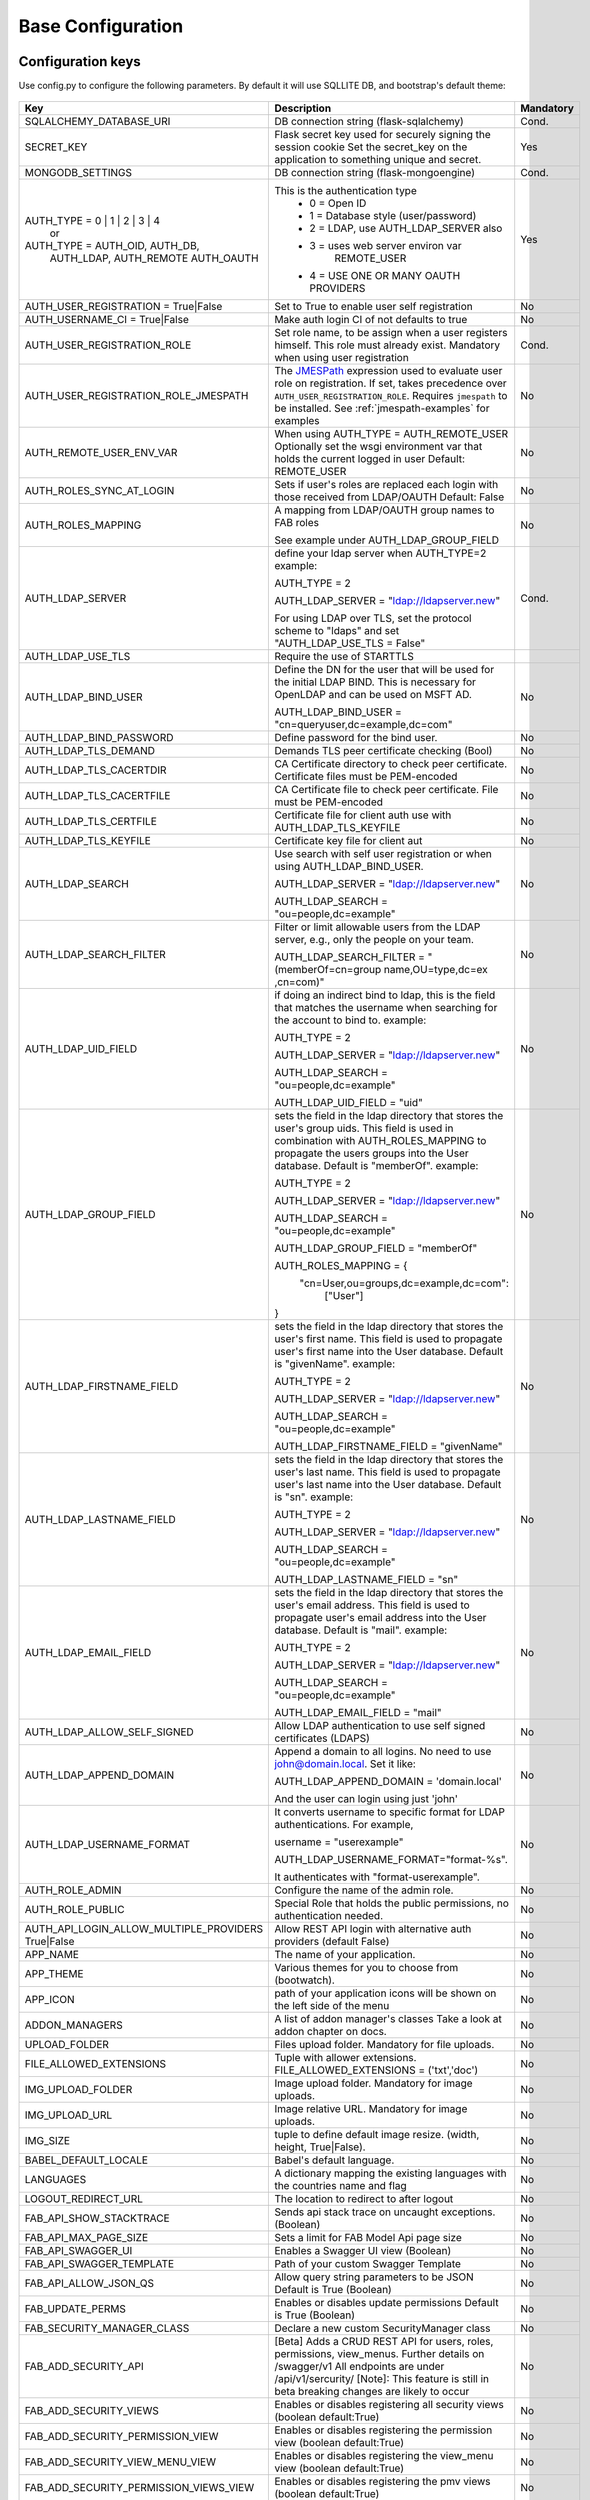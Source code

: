 Base Configuration
==================

Configuration keys
------------------

Use config.py to configure the following parameters. By default it will use SQLLITE DB, and bootstrap's default theme:

    .. cssclass:: table-bordered table-hover

+----------------------------------------+--------------------------------------------+-----------+
| Key                                    | Description                                | Mandatory |
+========================================+============================================+===========+
| SQLALCHEMY_DATABASE_URI                | DB connection string (flask-sqlalchemy)    |   Cond.   |
+----------------------------------------+--------------------------------------------+-----------+
| SECRET_KEY                             | Flask secret key used for securely signing |           |
|                                        | the session cookie Set the secret_key on   |           |
|                                        | the application to something unique and    |           |
|                                        | secret.                                    |   Yes     |
+----------------------------------------+--------------------------------------------+-----------+
| MONGODB_SETTINGS                       | DB connection string (flask-mongoengine)   |   Cond.   |
+----------------------------------------+--------------------------------------------+-----------+
| AUTH_TYPE = 0 | 1 | 2 | 3 | 4          | This is the authentication type            |   Yes     |
|           or                           |  - 0 = Open ID                             |           |
| AUTH_TYPE = AUTH_OID, AUTH_DB,         |  - 1 = Database style (user/password)      |           |
|            AUTH_LDAP, AUTH_REMOTE      |  - 2 = LDAP, use AUTH_LDAP_SERVER also     |           |
|            AUTH_OAUTH                  |  - 3 = uses web server environ var         |           |
|                                        |        REMOTE_USER                         |           |
|                                        |  - 4 = USE ONE OR MANY OAUTH PROVIDERS     |           |
+----------------------------------------+--------------------------------------------+-----------+
| AUTH_USER_REGISTRATION =               | Set to True to enable user self            |   No      |
| True|False                             | registration                               |           |
+----------------------------------------+--------------------------------------------+-----------+
| AUTH_USERNAME_CI =                     | Make auth login CI of not defaults to true |   No      |
| True|False                             |                                            |           |
+----------------------------------------+--------------------------------------------+-----------+
| AUTH_USER_REGISTRATION_ROLE            | Set role name, to be assign when a user    |   Cond.   |
|                                        | registers himself. This role must already  |           |
|                                        | exist. Mandatory when using user           |           |
|                                        | registration                               |           |
+----------------------------------------+--------------------------------------------+-----------+
| AUTH_USER_REGISTRATION_ROLE_JMESPATH   | The `JMESPath <http://jmespath.org/>`_     |   No      |
|                                        | expression used to evaluate user role on   |           |
|                                        | registration. If set, takes precedence     |           |
|                                        | over ``AUTH_USER_REGISTRATION_ROLE``.      |           |
|                                        | Requires ``jmespath`` to be installed.     |           |
|                                        | See :ref:`jmespath-examples` for examples  |           |
+----------------------------------------+--------------------------------------------+-----------+
| AUTH_REMOTE_USER_ENV_VAR               | When using AUTH_TYPE = AUTH_REMOTE_USER    |   No      |
|                                        | Optionally set the wsgi environment var    |           |
|                                        | that holds the current logged in user      |           |
|                                        | Default: REMOTE_USER                       |           |
+----------------------------------------+--------------------------------------------+-----------+
| AUTH_ROLES_SYNC_AT_LOGIN               | Sets if user's roles are replaced each     |   No      |
|                                        | login with those received from LDAP/OAUTH  |           |
|                                        | Default: False                             |           |
+----------------------------------------+--------------------------------------------+-----------+
| AUTH_ROLES_MAPPING                     | A mapping from LDAP/OAUTH group names      |   No      |
|                                        | to FAB roles                               |           |
|                                        |                                            |           |
|                                        | See example under AUTH_LDAP_GROUP_FIELD    |           |
+----------------------------------------+--------------------------------------------+-----------+
| AUTH_LDAP_SERVER                       | define your ldap server when AUTH_TYPE=2   |   Cond.   |
|                                        | example:                                   |           |
|                                        |                                            |           |
|                                        | AUTH_TYPE = 2                              |           |
|                                        |                                            |           |
|                                        | AUTH_LDAP_SERVER = "ldap://ldapserver.new" |           |
|                                        |                                            |           |
|                                        | For using LDAP over TLS, set the protocol  |           |
|                                        | scheme to "ldaps" and set                  |           |
|                                        | "AUTH_LDAP_USE_TLS = False"                |           |
+----------------------------------------+--------------------------------------------+-----------+
| AUTH_LDAP_USE_TLS                      | Require the use of STARTTLS                |           |
+----------------------------------------+--------------------------------------------+-----------+
| AUTH_LDAP_BIND_USER                    | Define the DN for the user that will be    |   No      |
|                                        | used for the initial LDAP BIND.            |           |
|                                        | This is necessary for OpenLDAP and can be  |           |
|                                        | used on MSFT AD.                           |           |
|                                        |                                            |           |
|                                        | AUTH_LDAP_BIND_USER =                      |           |
|                                        | "cn=queryuser,dc=example,dc=com"           |           |
|                                        |                                            |           |
+----------------------------------------+--------------------------------------------+-----------+
| AUTH_LDAP_BIND_PASSWORD                | Define password for the bind user.         |   No      |
+----------------------------------------+--------------------------------------------+-----------+
| AUTH_LDAP_TLS_DEMAND                   | Demands TLS peer certificate checking      |   No      |
|                                        | (Bool)                                     |           |
+----------------------------------------+--------------------------------------------+-----------+
| AUTH_LDAP_TLS_CACERTDIR                | CA Certificate directory to check peer     |   No      |
|                                        | certificate. Certificate files must be     |           |
|                                        | PEM-encoded                                |           |
+----------------------------------------+--------------------------------------------+-----------+
| AUTH_LDAP_TLS_CACERTFILE               | CA Certificate file to check peer          |   No      |
|                                        | certificate. File must be PEM-encoded      |           |
+----------------------------------------+--------------------------------------------+-----------+
| AUTH_LDAP_TLS_CERTFILE                 | Certificate file for client auth           |   No      |
|                                        | use with AUTH_LDAP_TLS_KEYFILE             |           |
+----------------------------------------+--------------------------------------------+-----------+
| AUTH_LDAP_TLS_KEYFILE                  | Certificate key file for client aut        |   No      |
+----------------------------------------+--------------------------------------------+-----------+
| AUTH_LDAP_SEARCH                       | Use search with self user                  |   No      |
|                                        | registration or when using                 |           |
|                                        | AUTH_LDAP_BIND_USER.                       |           |
|                                        |                                            |           |
|                                        | AUTH_LDAP_SERVER = "ldap://ldapserver.new" |           |
|                                        |                                            |           |
|                                        | AUTH_LDAP_SEARCH = "ou=people,dc=example"  |           |
+----------------------------------------+--------------------------------------------+-----------+
| AUTH_LDAP_SEARCH_FILTER                | Filter or limit allowable users from       |   No      |
|                                        | the LDAP server, e.g., only the people     |           |
|                                        | on your team.                              |           |
|                                        |                                            |           |
|                                        | AUTH_LDAP_SEARCH_FILTER =                  |           |
|                                        | "(memberOf=cn=group name,OU=type,dc=ex     |           |
|                                        | ,cn=com)"                                  |           |
+----------------------------------------+--------------------------------------------+-----------+
| AUTH_LDAP_UID_FIELD                    | if doing an indirect bind to ldap, this    |   No      |
|                                        | is the field that matches the username     |           |
|                                        | when searching for the account to bind     |           |
|                                        | to.                                        |           |
|                                        | example:                                   |           |
|                                        |                                            |           |
|                                        | AUTH_TYPE = 2                              |           |
|                                        |                                            |           |
|                                        | AUTH_LDAP_SERVER = "ldap://ldapserver.new" |           |
|                                        |                                            |           |
|                                        | AUTH_LDAP_SEARCH = "ou=people,dc=example"  |           |
|                                        |                                            |           |
|                                        | AUTH_LDAP_UID_FIELD = "uid"                |           |
+----------------------------------------+--------------------------------------------+-----------+
| AUTH_LDAP_GROUP_FIELD                  | sets the field in the ldap directory that  |   No      |
|                                        | stores the user's group uids. This field   |           |
|                                        | is used in combination with                |           |
|                                        | AUTH_ROLES_MAPPING to propagate the users  |           |
|                                        | groups into the User database.             |           |
|                                        | Default is "memberOf".                     |           |
|                                        | example:                                   |           |
|                                        |                                            |           |
|                                        | AUTH_TYPE = 2                              |           |
|                                        |                                            |           |
|                                        | AUTH_LDAP_SERVER = "ldap://ldapserver.new" |           |
|                                        |                                            |           |
|                                        | AUTH_LDAP_SEARCH = "ou=people,dc=example"  |           |
|                                        |                                            |           |
|                                        | AUTH_LDAP_GROUP_FIELD = "memberOf"         |           |
|                                        |                                            |           |
|                                        | AUTH_ROLES_MAPPING = {                     |           |
|                                        |   "cn=User,ou=groups,dc=example,dc=com":   |           |
|                                        |     ["User"]                               |           |
|                                        | }                                          |           |
+----------------------------------------+--------------------------------------------+-----------+
| AUTH_LDAP_FIRSTNAME_FIELD              | sets the field in the ldap directory that  |   No      |
|                                        | stores the user's first name. This field   |           |
|                                        | is used to propagate user's first name     |           |
|                                        | into the User database.                    |           |
|                                        | Default is "givenName".                    |           |
|                                        | example:                                   |           |
|                                        |                                            |           |
|                                        | AUTH_TYPE = 2                              |           |
|                                        |                                            |           |
|                                        | AUTH_LDAP_SERVER = "ldap://ldapserver.new" |           |
|                                        |                                            |           |
|                                        | AUTH_LDAP_SEARCH = "ou=people,dc=example"  |           |
|                                        |                                            |           |
|                                        | AUTH_LDAP_FIRSTNAME_FIELD = "givenName"    |           |
+----------------------------------------+--------------------------------------------+-----------+
| AUTH_LDAP_LASTNAME_FIELD               | sets the field in the ldap directory that  |   No      |
|                                        | stores the user's last name. This field    |           |
|                                        | is used to propagate user's last name      |           |
|                                        | into the User database.                    |           |
|                                        | Default is "sn".                           |           |
|                                        | example:                                   |           |
|                                        |                                            |           |
|                                        | AUTH_TYPE = 2                              |           |
|                                        |                                            |           |
|                                        | AUTH_LDAP_SERVER = "ldap://ldapserver.new" |           |
|                                        |                                            |           |
|                                        | AUTH_LDAP_SEARCH = "ou=people,dc=example"  |           |
|                                        |                                            |           |
|                                        | AUTH_LDAP_LASTNAME_FIELD = "sn"            |           |
+----------------------------------------+--------------------------------------------+-----------+
| AUTH_LDAP_EMAIL_FIELD                  | sets the field in the ldap directory that  |   No      |
|                                        | stores the user's email address. This      |           |
|                                        | field is used to propagate user's email    |           |
|                                        | address into the User database.            |           |
|                                        | Default is "mail".                         |           |
|                                        | example:                                   |           |
|                                        |                                            |           |
|                                        | AUTH_TYPE = 2                              |           |
|                                        |                                            |           |
|                                        | AUTH_LDAP_SERVER = "ldap://ldapserver.new" |           |
|                                        |                                            |           |
|                                        | AUTH_LDAP_SEARCH = "ou=people,dc=example"  |           |
|                                        |                                            |           |
|                                        | AUTH_LDAP_EMAIL_FIELD = "mail"             |           |
+----------------------------------------+--------------------------------------------+-----------+
| AUTH_LDAP_ALLOW_SELF_SIGNED            | Allow LDAP authentication to use self      |   No      |
|                                        | signed certificates (LDAPS)                |           |
+----------------------------------------+--------------------------------------------+-----------+
| AUTH_LDAP_APPEND_DOMAIN                | Append a domain to all logins. No need to  |   No      |
|                                        | use john@domain.local. Set it like:        |           |
|                                        |                                            |           |
|                                        | AUTH_LDAP_APPEND_DOMAIN = 'domain.local'   |           |
|                                        |                                            |           |
|                                        | And the user can login using just 'john'   |           |
+----------------------------------------+--------------------------------------------+-----------+
| AUTH_LDAP_USERNAME_FORMAT              | It converts username to specific format for|   No      |
|                                        | LDAP authentications. For example,         |           |
|                                        |                                            |           |
|                                        | username = "userexample"                   |           |
|                                        |                                            |           |
|                                        | AUTH_LDAP_USERNAME_FORMAT="format-%s".     |           |
|                                        |                                            |           |
|                                        | It authenticates with "format-userexample".|           |
+----------------------------------------+--------------------------------------------+-----------+
| AUTH_ROLE_ADMIN                        | Configure the name of the admin role.      |   No      |
+----------------------------------------+--------------------------------------------+-----------+
| AUTH_ROLE_PUBLIC                       | Special Role that holds the public         |   No      |
|                                        | permissions, no authentication needed.     |           |
+----------------------------------------+--------------------------------------------+-----------+
| AUTH_API_LOGIN_ALLOW_MULTIPLE_PROVIDERS| Allow REST API login with alternative auth |   No      |
| True|False                             | providers (default False)                  |           |
+----------------------------------------+--------------------------------------------+-----------+
| APP_NAME                               | The name of your application.              |   No      |
+----------------------------------------+--------------------------------------------+-----------+
| APP_THEME                              | Various themes for you to choose           |   No      |
|                                        | from (bootwatch).                          |           |
+----------------------------------------+--------------------------------------------+-----------+
| APP_ICON                               | path of your application icons             |   No      |
|                                        | will be shown on the left side of the menu |           |
+----------------------------------------+--------------------------------------------+-----------+
| ADDON_MANAGERS                         | A list of addon manager's classes          |   No      |
|                                        | Take a look at addon chapter on docs.      |           |
+----------------------------------------+--------------------------------------------+-----------+
| UPLOAD_FOLDER                          | Files upload folder.                       |   No      |
|                                        | Mandatory for file uploads.                |           |
+----------------------------------------+--------------------------------------------+-----------+
| FILE_ALLOWED_EXTENSIONS                | Tuple with allower extensions.             |   No      |
|                                        | FILE_ALLOWED_EXTENSIONS = ('txt','doc')    |           |
+----------------------------------------+--------------------------------------------+-----------+
| IMG_UPLOAD_FOLDER                      | Image upload folder.                       |   No      |
|                                        | Mandatory for image uploads.               |           |
+----------------------------------------+--------------------------------------------+-----------+
| IMG_UPLOAD_URL                         | Image relative URL.                        |   No      |
|                                        | Mandatory for image uploads.               |           |
+----------------------------------------+--------------------------------------------+-----------+
| IMG_SIZE                               | tuple to define default image resize.      |   No      |
|                                        | (width, height, True|False).               |           |
+----------------------------------------+--------------------------------------------+-----------+
| BABEL_DEFAULT_LOCALE                   | Babel's default language.                  |   No      |
+----------------------------------------+--------------------------------------------+-----------+
| LANGUAGES                              | A dictionary mapping                       |   No      |
|                                        | the existing languages with the countries  |           |
|                                        | name and flag                              |           |
+----------------------------------------+--------------------------------------------+-----------+
| LOGOUT_REDIRECT_URL                    | The location to redirect to after logout   |   No      |
+----------------------------------------+--------------------------------------------+-----------+
| FAB_API_SHOW_STACKTRACE                | Sends api stack trace on uncaught          |   No      |
|                                        | exceptions. (Boolean)                      |           |
+----------------------------------------+--------------------------------------------+-----------+
| FAB_API_MAX_PAGE_SIZE                  | Sets a limit for FAB Model Api page size   |   No      |
+----------------------------------------+--------------------------------------------+-----------+
| FAB_API_SWAGGER_UI                     | Enables a Swagger UI view (Boolean)        |   No      |
+----------------------------------------+--------------------------------------------+-----------+
| FAB_API_SWAGGER_TEMPLATE               | Path of your custom Swagger Template       |   No      |
+----------------------------------------+--------------------------------------------+-----------+
| FAB_API_ALLOW_JSON_QS                  | Allow query string parameters to be JSON   |           |
|                                        | Default is True (Boolean)                  |   No      |
+----------------------------------------+--------------------------------------------+-----------+
| FAB_UPDATE_PERMS                       | Enables or disables update permissions     |           |
|                                        | Default is True (Boolean)                  |   No      |
+----------------------------------------+--------------------------------------------+-----------+
| FAB_SECURITY_MANAGER_CLASS             | Declare a new custom SecurityManager       |           |
|                                        | class                                      |   No      |
+----------------------------------------+--------------------------------------------+-----------+
| FAB_ADD_SECURITY_API                   | [Beta] Adds a CRUD REST API for users,     |           |
|                                        | roles, permissions, view_menus.            |   No      |
|                                        | Further details on /swagger/v1             |           |
|                                        | All endpoints are under /api/v1/sercurity/ |           |
|                                        | [Note]: This feature is still in beta      |           |
|                                        | breaking changes are likely to occur       |           |
+----------------------------------------+--------------------------------------------+-----------+
| FAB_ADD_SECURITY_VIEWS                 | Enables or disables registering all        |           |
|                                        | security views (boolean default:True)      |   No      |
+----------------------------------------+--------------------------------------------+-----------+
| FAB_ADD_SECURITY_PERMISSION_VIEW       | Enables or disables registering the        |           |
|                                        | permission view (boolean default:True)     |   No      |
+----------------------------------------+--------------------------------------------+-----------+
| FAB_ADD_SECURITY_VIEW_MENU_VIEW        | Enables or disables registering the        |           |
|                                        | view_menu view (boolean default:True)      |   No      |
+----------------------------------------+--------------------------------------------+-----------+
| FAB_ADD_SECURITY_PERMISSION_VIEWS_VIEW | Enables or disables registering the        |           |
|                                        | pmv views (boolean default:True)           |   No      |
+----------------------------------------+--------------------------------------------+-----------+
| FAB_ADD_OPENAPI_VIEWS                  | Enables or disables registering all        |           |
|                                        | OPENAPI views (boolean default:True)       |   No      |
+----------------------------------------+--------------------------------------------+-----------+
| FAB_OPENAPI_SERVERS                    | Used for setting OpenApi Swagger UI        |           |
|                                        | servers if not set Swagger will use the    |           |
|                                        | current request host URL                   |   No      |
+----------------------------------------+--------------------------------------------+-----------+
| FAB_ROLES                              | Configure builtin roles see Security       |           |
|                                        | chapter for further detail                 |   No      |
+----------------------------------------+--------------------------------------------+-----------+
| FAB_INDEX_VIEW                         | Path of your custom IndexView class        |           |
|                                        | (str)                                      |   No      |
+----------------------------------------+--------------------------------------------+-----------+
| FAB_MENU                               | Path of your custom Menu class             |           |
|                                        | (str)                                      |   No      |
+----------------------------------------+--------------------------------------------+-----------+
| FAB_BASE_TEMPLATE                      | Path of your custom base template          |           |
|                                        |                                            |   No      |
+----------------------------------------+--------------------------------------------+-----------+
| FAB_STATIC_FOLDER                      | Path to override default static folder     |           |
|                                        |                                            |   No      |
+----------------------------------------+--------------------------------------------+-----------+
| FAB_STATIC_URL_PATH                    | Path to override default static folder     |           |
|                                        |                                            |   No      |
+----------------------------------------+--------------------------------------------+-----------+
| FAB_PASSWORD_COMPLEXITY_VALIDATOR      | Hook for your own custom password          |           |
|                                        | validator function.                        |   No      |
+----------------------------------------+--------------------------------------------+-----------+
| FAB_PASSWORD_COMPLEXITY_ENABLED        | Enables the password complexity            |           |
|                                        | validation for AUTH database users.        |   No      |
|                                        | Default is False.                          |           |
+----------------------------------------+--------------------------------------------+-----------+
| FAB_PASSWORD_HASH_METHOD               | Sets the password hashing method. For the  |           |
|                                        | supported parameters see                   |           |
|                                        | `generate_password_hash`_.                 |   No      |
|                                        | Default: ``'scrypt'``.                     |           |
+----------------------------------------+--------------------------------------------+-----------+
| FAB_SAFE_REDIRECT_HOSTS                | A List[str] with allowed domains to check  |           |
|                                        | when validating safe redirect              |   No      |
+----------------------------------------+--------------------------------------------+-----------+
| FAB_PASSWORD_HASH_SALT_LENGTH          | Sets the password hashing salt length.     |   No      |
|                                        | Default: ``16``.                           |           |
+----------------------------------------+--------------------------------------------+-----------+


.. _generate_password_hash: https://werkzeug.palletsprojects.com/en/stable/utils/#werkzeug.security.generate_password_hash

Note
----

Make sure you set your own `SECRET_KEY` to something unique and secret. This secret key is used by Flask for
securely signing the session cookie and can be used for any other security related needs by extensions or your application.
It should be a long random bytes or str. For example, copy the output of this to your config::

    $ python -c 'import secrets; print(secrets.token_hex())'
    '192b9bdd22ab9ed4d12e236c78afcb9a393ec15f71bbf5dc987d54727823bcbf'

Using config.py
---------------
 
My favorite way, and the one I advise if you are building a medium to large size application
is to place all your configuration keys on a config.py file
 
Next you only have to import them to the Flask app object, like this
::

    app = Flask(__name__)
    app.config.from_object('config')

Take a look at the skeleton `config.py <https://github.com/dpgaspar/Flask-AppBuilder-Skeleton/blob/master/config.py.tpl>`_


.. _jmespath-examples:

Using JMESPath to map user registration role
--------------------------------------------

If user self registration is enabled and ``AUTH_USER_REGISTRATION_ROLE_JMESPATH`` is set, it is 
used as a `JMESPath <http://jmespath.org/>`_ expression to evalate user registration role. The input
values is ``userinfo`` dict, returned by ``get_oauth_user_info`` function of Security Manager.
Usage of JMESPath expressions requires `jmespath <https://pypi.org/project/jmespath/>`_ package 
to be installed.

In case of Google OAuth, userinfo contains user's email that can be used to map some users as admins
and rest of the domain users as read only users. For example, this expression:
``contains(['user1@domain.com', 'user2@domain.com'], email) && 'Admin' || 'Viewer'``
causes users 1 and 2 to be registered with role ``Admin`` and rest with the role ``Viewer``.

JMESPath expression allow more groups to be evaluated:
``email == 'user1@domain.com' && 'Admin' || (email == 'user2@domain.com' && 'Op' || 'Viewer')``

For more example, see `specification <https://jmespath.org/specification.html>`_.
